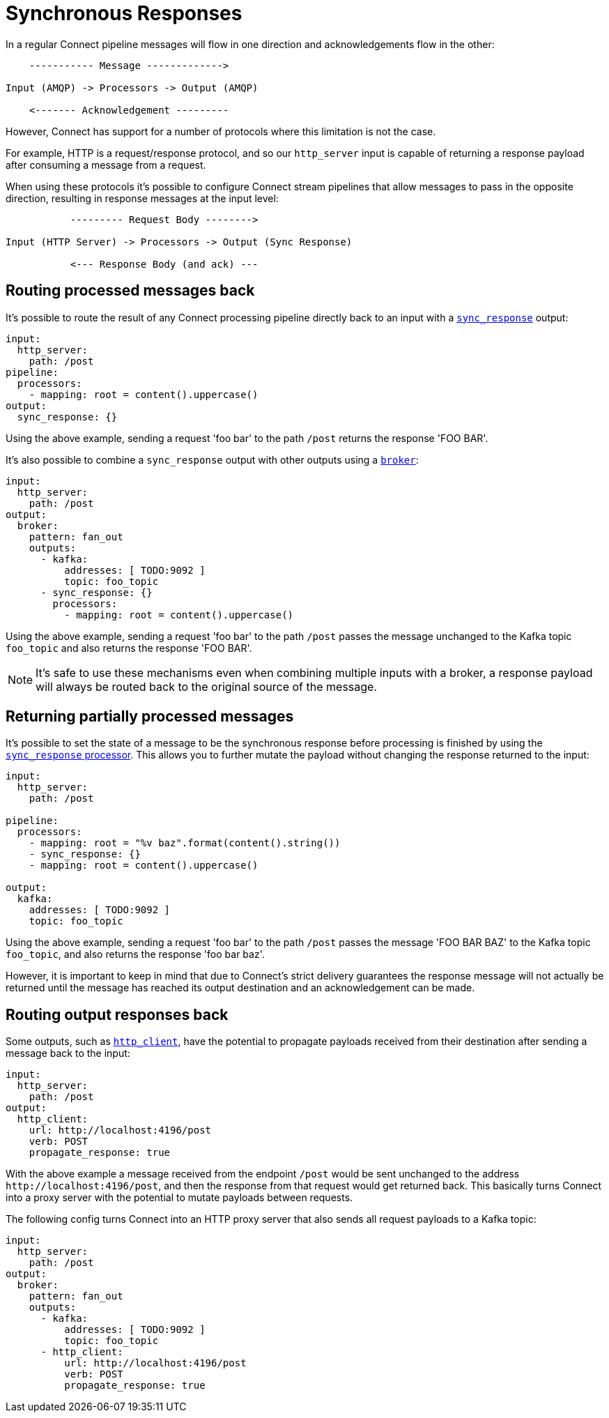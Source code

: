 = Synchronous Responses
// tag::single-source[]
:description: Understand synchronous response handling in Redpanda Connect, ensuring reliable and efficient data processing.

In a regular Connect pipeline messages will flow in one direction and acknowledgements flow in the other:

[source,text]
----
    ----------- Message ------------->

Input (AMQP) -> Processors -> Output (AMQP)

    <------- Acknowledgement ---------
----

However, Connect has support for a number of protocols where this limitation is not the case.

For example, HTTP is a request/response protocol, and so our `http_server` input is capable of returning a response payload after consuming a message from a request.

When using these protocols it's possible to configure Connect stream pipelines that allow messages to pass in the opposite direction, resulting in response messages at the input level:

[source,text]
----
           --------- Request Body -------->

Input (HTTP Server) -> Processors -> Output (Sync Response)

           <--- Response Body (and ack) ---
----

== Routing processed messages back

It's possible to route the result of any Connect processing pipeline directly back to an input with a xref:components:outputs/sync_response.adoc[`sync_response`] output:

[source,yaml]
----
input:
  http_server:
    path: /post
pipeline:
  processors:
    - mapping: root = content().uppercase()
output:
  sync_response: {}
----

Using the above example, sending a request 'foo bar' to the path `/post` returns the response 'FOO BAR'.

It's also possible to combine a `sync_response` output with other outputs using a xref:components:outputs/broker.adoc[`broker`]:

[source,yaml]
----
input:
  http_server:
    path: /post
output:
  broker:
    pattern: fan_out
    outputs:
      - kafka:
          addresses: [ TODO:9092 ]
          topic: foo_topic
      - sync_response: {}
        processors:
          - mapping: root = content().uppercase()
----

Using the above example, sending a request 'foo bar' to the path `/post` passes the message unchanged to the Kafka topic `foo_topic` and also returns the response 'FOO BAR'.

[NOTE]
====
It's safe to use these mechanisms even when combining multiple inputs with a broker, a response payload will always be routed back to the original source of the message.
====

== Returning partially processed messages

It's possible to set the state of a message to be the synchronous response before processing is finished by using the xref:components:processors/sync_response.adoc[`sync_response` processor]. This allows you to further mutate the payload without changing the response returned to the input:

[source,yaml]
----
input:
  http_server:
    path: /post

pipeline:
  processors:
    - mapping: root = "%v baz".format(content().string())
    - sync_response: {}
    - mapping: root = content().uppercase()

output:
  kafka:
    addresses: [ TODO:9092 ]
    topic: foo_topic
----

Using the above example, sending a request 'foo bar' to the path `/post` passes the message 'FOO BAR BAZ' to the Kafka topic `foo_topic`, and also returns the response 'foo bar baz'.

However, it is important to keep in mind that due to Connect's strict delivery guarantees the response message will not actually be returned until the message has reached its output destination and an acknowledgement can be made.

== Routing output responses back

Some outputs, such as xref:components:outputs/http_client.adoc[`http_client`], have the potential to propagate payloads received from their destination after sending a message back to the input:

[source,yaml]
----
input:
  http_server:
    path: /post
output:
  http_client:
    url: http://localhost:4196/post
    verb: POST
    propagate_response: true
----

With the above example a message received from the endpoint `/post` would be sent unchanged to the address `+http://localhost:4196/post+`, and then the response from that request would get returned back. This basically turns Connect into a proxy server with the potential to mutate payloads between requests.

The following config turns Connect into an HTTP proxy server that also sends all request payloads to a Kafka topic:

[source,yaml]
----
input:
  http_server:
    path: /post
output:
  broker:
    pattern: fan_out
    outputs:
      - kafka:
          addresses: [ TODO:9092 ]
          topic: foo_topic
      - http_client:
          url: http://localhost:4196/post
          verb: POST
          propagate_response: true
----

// end::single-source[]